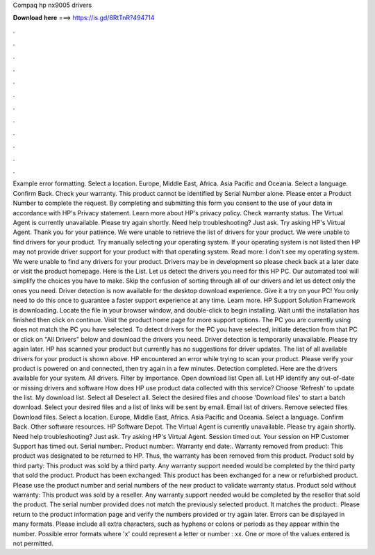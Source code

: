 Compaq hp nx9005 drivers

𝐃𝐨𝐰𝐧𝐥𝐨𝐚𝐝 𝐡𝐞𝐫𝐞 ===> https://is.gd/8RtTnR?494714

.

.

.

.

.

.

.

.

.

.

.

.

Example error formatting. Select a location. Europe, Middle East, Africa. Asia Pacific and Oceania. Select a language. Confirm Back. Check your warranty. This product cannot be identified by Serial Number alone. Please enter a Product Number to complete the request. By completing and submitting this form you consent to the use of your data in accordance with HP's Privacy statement. Learn more about HP's privacy policy. Check warranty status. The Virtual Agent is currently unavailable.
Please try again shortly. Need help troubleshooting? Just ask. Try asking HP's Virtual Agent. Thank you for your patience. We were unable to retrieve the list of drivers for your product. We were unable to find drivers for your product. Try manually selecting your operating system. If your operating system is not listed then HP may not provide driver support for your product with that operating system.
Read more: I don't see my operating system. We were unable to find any drivers for your product. Drivers may be in development so please check back at a later date or visit the product homepage. Here is the List. Let us detect the drivers you need for this HP PC. Our automated tool will simplify the choices you have to make. Skip the confusion of sorting through all of our drivers and let us detect only the ones you need.
Driver detection is now available for the desktop download experience. Give it a try on your PC! You only need to do this once to guarantee a faster support experience at any time. Learn more. HP Support Solution Framework is downloading.
Locate the file in your browser window, and double-click to begin installing. Wait until the installation has finished then click on continue. Visit the product home page for more support options. The PC you are currently using does not match the PC you have selected. To detect drivers for the PC you have selected, initiate detection from that PC or click on "All Drivers" below and download the drivers you need.
Driver detection is temporarily unavailable. Please try again later. HP has scanned your product but currently has no suggestions for driver updates. The list of all available drivers for your product is shown above. HP encountered an error while trying to scan your product.
Please verify your product is powered on and connected, then try again in a few minutes. Detection completed. Here are the drivers available for your system. All drivers. Filter by importance. Open download list  Open all.
Let HP identify any out-of-date or missing drivers and software How does HP use product data collected with this service? Choose 'Refresh' to update the list.
My download list. Select all Deselect all. Select the desired files and choose 'Download files' to start a batch download. Select your desired files and a list of links will be sent by email. Email list of drivers. Remove selected files Download files. Select a location. Europe, Middle East, Africa. Asia Pacific and Oceania. Select a language. Confirm Back. Other software resources. HP Software Depot.
The Virtual Agent is currently unavailable. Please try again shortly. Need help troubleshooting? Just ask. Try asking HP's Virtual Agent. Session timed out. Your session on HP Customer Support has timed out. Serial number:. Product number:. Warranty end date:. Warranty removed from product: This product was designated to be returned to HP.
Thus, the warranty has been removed from this product. Product sold by third party: This product was sold by a third party. Any warranty support needed would be completed by the third party that sold the product. Product has been exchanged: This product has been exchanged for a new or refurbished product.
Please use the product number and serial numbers of the new product to validate warranty status. Product sold without warranty: This product was sold by a reseller. Any warranty support needed would be completed by the reseller that sold the product. The serial number provided does not match the previously selected product. It matches the product:. Please return to the product information page and verify the numbers provided or try again later.
Errors can be displayed in many formats. Please include all extra characters, such as hyphens or colons or periods as they appear within the number. Possible error formats where 'x' could represent a letter or number : xx. One or more of the values entered is not permitted.